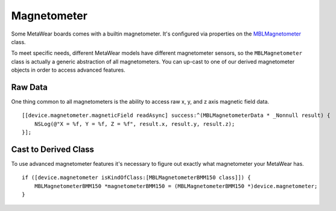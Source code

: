 .. highlight:: Objective-C

Magnetometer
============

Some MetaWear boards comes with a builtin magnetometer.  It's configured via properties on the `MBLMagnetometer <https://www.mbientlab.com/docs/metawear/ios/latest/Classes/MBLMagnetometer.html>`_ class.

To meet specific needs, different MetaWear models have different magnetometer sensors, so the ``MBLMagnetometer`` class is actually a generic abstraction of all magnetometers.  You can up-cast to one of our derived magnetometer objects in order to access advanced features.

Raw Data
--------

One thing common to all magnetometers is the ability to access raw x, y, and z axis magnetic field data.

::

    [[device.magnetometer.magneticField readAsync] success:^(MBLMagnetometerData * _Nonnull result) {
        NSLog(@"X = %f, Y = %f, Z = %f", result.x, result.y, result.z);
    }];

Cast to Derived Class
---------------------

To use advanced magnetometer features it's necessary to figure out exactly what magnetometer your MetaWear has.

::

    if ([device.magnetometer isKindOfClass:[MBLMagnetometerBMM150 class]]) {
        MBLMagnetometerBMM150 *magnetometerBMM150 = (MBLMagnetometerBMM150 *)device.magnetometer;
    }

